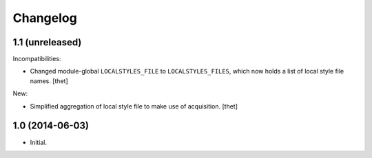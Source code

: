 Changelog
=========

1.1 (unreleased)
----------------

Incompatibilities:

- Changed module-global ``LOCALSTYLES_FILE`` to ``LOCALSTYLES_FILES``, which now holds a list of local style file names.
  [thet]

New:

- Simplified aggregation of local style file to make use of acquisition.
  [thet]


1.0 (2014-06-03)
----------------

- Initial.
